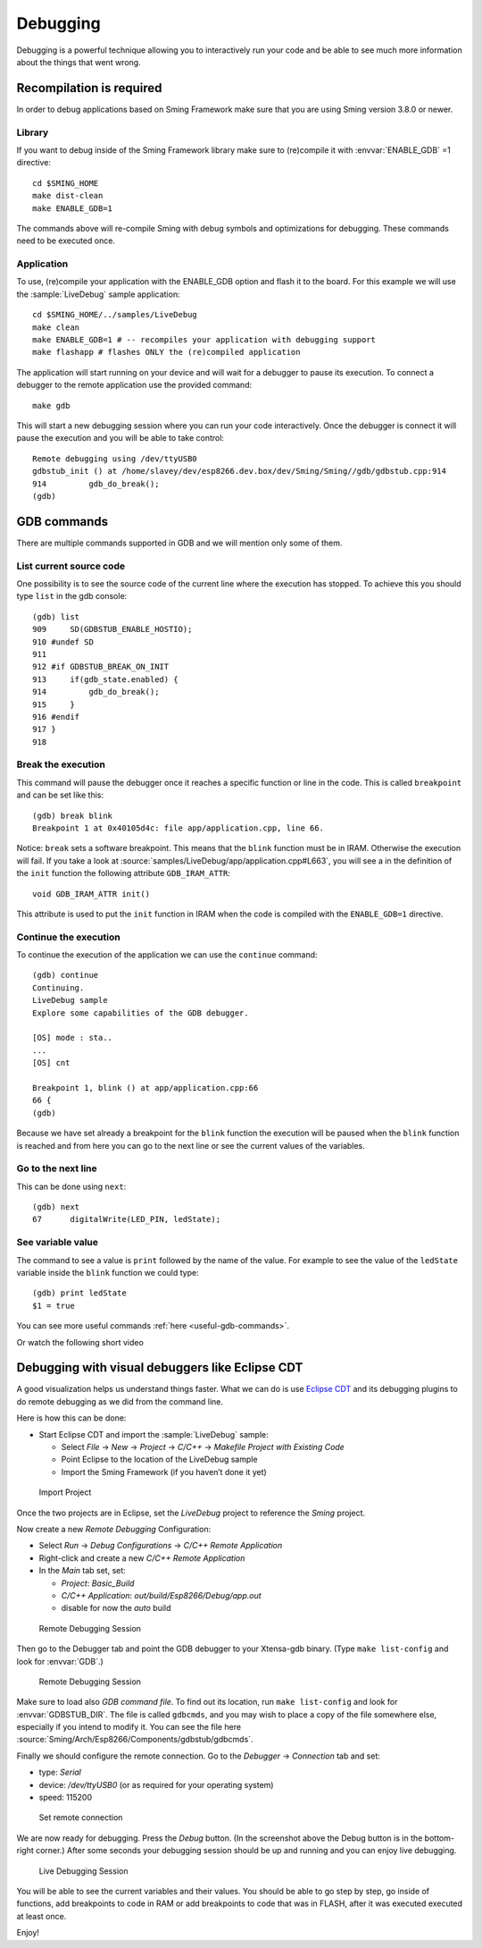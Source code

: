 *********
Debugging
*********

Debugging is a powerful technique allowing you to interactively run your
code and be able to see much more information about the things that went
wrong.

Recompilation is required
=========================

In order to debug applications based on Sming Framework make sure that
you are using Sming version 3.8.0 or newer.

Library
-------

If you want to debug inside of the Sming Framework library make sure to
(re)compile it with :envvar:`ENABLE_GDB` =1 directive::

   cd $SMING_HOME
   make dist-clean
   make ENABLE_GDB=1 

The commands above will re-compile Sming with debug symbols and
optimizations for debugging. These commands need to be executed once.

Application
-----------

To use, (re)compile your application with the ENABLE_GDB option and
flash it to the board. For this example we will use the :sample:`LiveDebug`
sample application::

   cd $SMING_HOME/../samples/LiveDebug
   make clean
   make ENABLE_GDB=1 # -- recompiles your application with debugging support
   make flashapp # flashes ONLY the (re)compiled application

The application will start running on your device and will wait for a
debugger to pause its execution. To connect a debugger to the remote
application use the provided command::

   make gdb

This will start a new debugging session where you can run your code
interactively. Once the debugger is connect it will pause the execution
and you will be able to take control::

   Remote debugging using /dev/ttyUSB0
   gdbstub_init () at /home/slavey/dev/esp8266.dev.box/dev/Sming/Sming//gdb/gdbstub.cpp:914
   914         gdb_do_break();
   (gdb) 

GDB commands
============

There are multiple commands supported in GDB and we will mention only
some of them.

List current source code
------------------------

One possibility is to see the source code of the current line where the
execution has stopped. To achieve this you should type ``list`` in the gdb
console::

   (gdb) list
   909     SD(GDBSTUB_ENABLE_HOSTIO);
   910 #undef SD
   911 
   912 #if GDBSTUB_BREAK_ON_INIT
   913     if(gdb_state.enabled) {
   914         gdb_do_break();
   915     }
   916 #endif
   917 }
   918 

Break the execution
-------------------

This command will pause the debugger once it reaches a specific function
or line in the code. This is called ``breakpoint`` and can be set like this::

   (gdb) break blink
   Breakpoint 1 at 0x40105d4c: file app/application.cpp, line 66.

Notice: ``break`` sets a software breakpoint. This means that the
``blink`` function must be in IRAM. Otherwise the execution will fail.
If you take a look at :source:`samples/LiveDebug/app/application.cpp#L663`,
you will see a in the definition of the ``init`` function the following
attribute ``GDB_IRAM_ATTR``::

   void GDB_IRAM_ATTR init()

This attribute is used to put the ``init`` function in IRAM when the
code is compiled with the ``ENABLE_GDB=1`` directive.

Continue the execution
----------------------

To continue the execution of the application we can use the ``continue``
command::

   (gdb) continue
   Continuing.
   LiveDebug sample
   Explore some capabilities of the GDB debugger.

   [OS] mode : sta..
   ...
   [OS] cnt 

   Breakpoint 1, blink () at app/application.cpp:66
   66 {
   (gdb)   

Because we have set already a breakpoint for the ``blink`` function the
execution will be paused when the ``blink`` function is reached and from
here you can go to the next line or see the current values of the
variables.

Go to the next line
-------------------

This can be done using ``next``::

   (gdb) next
   67      digitalWrite(LED_PIN, ledState);

See variable value
------------------

The command to see a value is ``print`` followed by the name of the
value. For example to see the value of the ``ledState`` variable inside
the ``blink`` function we could type::

   (gdb) print ledState
   $1 = true

You can see more useful commands :ref:`here <useful-gdb-commands>`.

Or watch the following short video

.. image:: https://img.youtube.com/vi/hVwSX_7Ey8c/3.jpg
   :target: https://www.youtube.com/watch?v=hVwSX_7Ey8c

Debugging with visual debuggers like Eclipse CDT
================================================

A good visualization helps us understand things faster. What we can do
is use `Eclipse CDT <https://eclipse.org/cdt/downloads.php>`__ and its
debugging plugins to do remote debugging as we did from the command
line.

Here is how this can be done:

- Start Eclipse CDT and import the :sample:`LiveDebug` sample:

  - Select *File* -> *New* -> *Project* -> *C/C++* -> *Makefile Project with Existing Code*
  - Point Eclipse to the location of the LiveDebug sample
  - Import the Sming Framework (if you haven’t done it yet)

.. figure:: debugging-1.png
   :alt: Import Project

   Import Project

Once the two projects are in Eclipse, set the *LiveDebug* project to
reference the *Sming* project.

Now create a new *Remote Debugging* Configuration:

- Select *Run* -> *Debug Configurations* -> *C/C++ Remote Application*
- Right-click and create a new *C/C++ Remote Application*
- In the *Main* tab set, set:

  - *Project*: *Basic_Build*
  - *C/C++ Application*: *out/build/Esp8266/Debug/app.out*
  - disable for now the *auto* build

.. figure:: debugging-2.png
   :alt: Remote Debugging Session

   Remote Debugging Session

Then go to the Debugger tab and point the GDB debugger to your
Xtensa-gdb binary. (Type ``make list-config`` and look for :envvar:`GDB`.)

.. figure:: debugging-3.png
   :alt: Remote Debugging Session

   Remote Debugging Session

Make sure to load also *GDB command file*. To find out its location, run ``make list-config``
and look for :envvar:`GDBSTUB_DIR`. The file is called ``gdbcmds``, and you may wish to place
a copy of the file somewhere else, especially if you intend to modify it.
You can see the file here :source:`Sming/Arch/Esp8266/Components/gdbstub/gdbcmds`.

Finally we should configure the remote connection. Go to the
*Debugger* -> *Connection* tab and set:

- type: *Serial*
- device: */dev/ttyUSB0* (or as required for your operating system)
- speed: 115200

.. figure:: debugging-4.png
   :alt: Set remote connection

   Set remote connection

We are now ready for debugging. Press the *Debug* button. (In the
screenshot above the Debug button is in the bottom-right corner.) After
some seconds your debugging session should be up and running and you can
enjoy live debugging.

.. figure:: eclipse-debug-session.png
   :alt: Live Debugging Session

   Live Debugging Session

You will be able to see the current variables and their values. You
should be able to go step by step, go inside of functions, add
breakpoints to code in RAM or add breakpoints to code that was in FLASH,
after it was executed executed at least once.

Enjoy!
